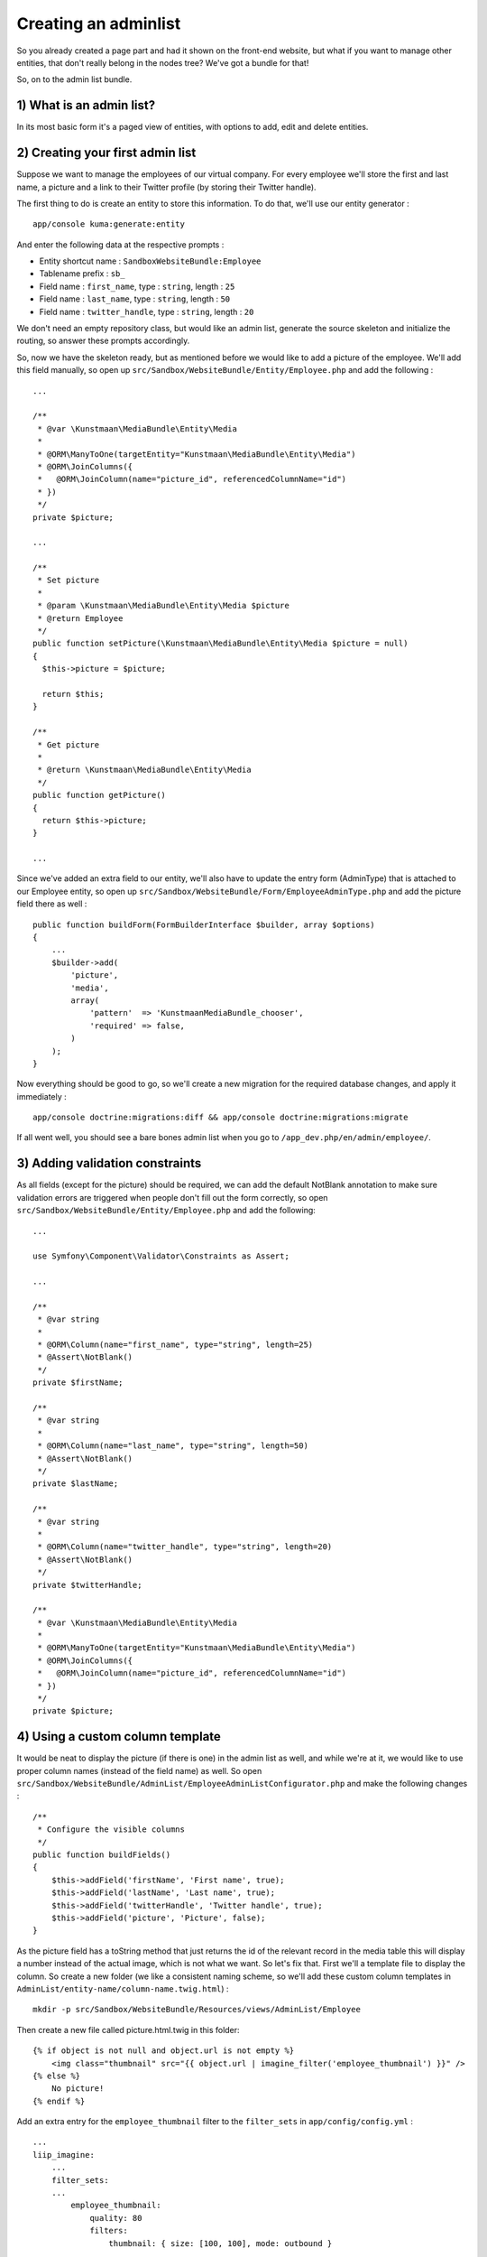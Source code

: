 Creating an adminlist
=====================

So you already created a page part and had it shown on the front-end
website, but what if you want to manage other entities, that don't
really belong in the nodes tree? We've got a bundle for that!

So, on to the admin list bundle.

1) What is an admin list?
-------------------------

In its most basic form it's a paged view of entities, with options to
add, edit and delete entities.

2) Creating your first admin list
---------------------------------

Suppose we want to manage the employees of our virtual company. For
every employee we'll store the first and last name, a picture and a link
to their Twitter profile (by storing their Twitter handle).

The first thing to do is create an entity to store this information. To
do that, we'll use our entity generator :

::

    app/console kuma:generate:entity

And enter the following data at the respective prompts :

-  Entity shortcut name : ``SandboxWebsiteBundle:Employee``
-  Tablename prefix : ``sb_``
-  Field name : ``first_name``, type : ``string``, length : ``25``
-  Field name : ``last_name``, type : ``string``, length : ``50``
-  Field name : ``twitter_handle``, type : ``string``, length : ``20``

We don't need an empty repository class, but would like an admin list,
generate the source skeleton and initialize the routing, so answer these
prompts accordingly.

So, now we have the skeleton ready, but as mentioned before we would
like to add a picture of the employee. We'll add this field manually, so
open up ``src/Sandbox/WebsiteBundle/Entity/Employee.php`` and add the
following :

::

    ...

    /**
     * @var \Kunstmaan\MediaBundle\Entity\Media
     *
     * @ORM\ManyToOne(targetEntity="Kunstmaan\MediaBundle\Entity\Media")
     * @ORM\JoinColumns({
     *   @ORM\JoinColumn(name="picture_id", referencedColumnName="id")
     * })
     */
    private $picture;

    ...

    /**
     * Set picture
     *
     * @param \Kunstmaan\MediaBundle\Entity\Media $picture
     * @return Employee
     */
    public function setPicture(\Kunstmaan\MediaBundle\Entity\Media $picture = null)
    {
      $this->picture = $picture;

      return $this;
    }

    /**
     * Get picture
     *
     * @return \Kunstmaan\MediaBundle\Entity\Media
     */
    public function getPicture()
    {
      return $this->picture;
    }

    ...

Since we've added an extra field to our entity, we'll also have to
update the entry form (AdminType) that is attached to our Employee
entity, so open up
``src/Sandbox/WebsiteBundle/Form/EmployeeAdminType.php`` and add the
picture field there as well :

::

    public function buildForm(FormBuilderInterface $builder, array $options)
    {
        ...
        $builder->add(
            'picture',
            'media',
            array(
                'pattern'  => 'KunstmaanMediaBundle_chooser',
                'required' => false,
            )
        );
    }

Now everything should be good to go, so we'll create a new migration for
the required database changes, and apply it immediately :

::

    app/console doctrine:migrations:diff && app/console doctrine:migrations:migrate

If all went well, you should see a bare bones admin list when you go to
``/app_dev.php/en/admin/employee/``.

3) Adding validation constraints
--------------------------------

As all fields (except for the picture) should be required, we can add
the default NotBlank annotation to make sure validation errors are
triggered when people don't fill out the form correctly, so open
``src/Sandbox/WebsiteBundle/Entity/Employee.php`` and add the following:

::

    ...

    use Symfony\Component\Validator\Constraints as Assert;

    ...

    /**
     * @var string
     *
     * @ORM\Column(name="first_name", type="string", length=25)
     * @Assert\NotBlank()
     */
    private $firstName;

    /**
     * @var string
     *
     * @ORM\Column(name="last_name", type="string", length=50)
     * @Assert\NotBlank()
     */
    private $lastName;

    /**
     * @var string
     *
     * @ORM\Column(name="twitter_handle", type="string", length=20)
     * @Assert\NotBlank()
     */
    private $twitterHandle;

    /**
     * @var \Kunstmaan\MediaBundle\Entity\Media
     *
     * @ORM\ManyToOne(targetEntity="Kunstmaan\MediaBundle\Entity\Media")
     * @ORM\JoinColumns({
     *   @ORM\JoinColumn(name="picture_id", referencedColumnName="id")
     * })
     */
    private $picture;

4) Using a custom column template
---------------------------------

It would be neat to display the picture (if there is one) in the admin
list as well, and while we're at it, we would like to use proper column
names (instead of the field name) as well. So open
``src/Sandbox/WebsiteBundle/AdminList/EmployeeAdminListConfigurator.php``
and make the following changes :

::

    /**
     * Configure the visible columns
     */
    public function buildFields()
    {
        $this->addField('firstName', 'First name', true);
        $this->addField('lastName', 'Last name', true);
        $this->addField('twitterHandle', 'Twitter handle', true);
        $this->addField('picture', 'Picture', false);
    }

As the picture field has a toString method that just returns the id of
the relevant record in the media table this will display a number
instead of the actual image, which is not what we want. So let's fix
that. First we'll a template file to display the column. So create a new
folder (we like a consistent naming scheme, so we'll add these custom
column templates in ``AdminList/entity-name/column-name.twig.html``) :

::

    mkdir -p src/Sandbox/WebsiteBundle/Resources/views/AdminList/Employee

Then create a new file called picture.html.twig in this folder:

::

    {% if object is not null and object.url is not empty %}
        <img class="thumbnail" src="{{ object.url | imagine_filter('employee_thumbnail') }}" />
    {% else %}
        No picture!
    {% endif %}

Add an extra entry for the ``employee_thumbnail`` filter to the
``filter_sets`` in ``app/config/config.yml`` :

::

    ...
    liip_imagine:
        ...
        filter_sets:
        ...
            employee_thumbnail:
                quality: 80
                filters:
                    thumbnail: { size: [100, 100], mode: outbound }

And finally specify this template in the ``buildFields`` method in
``src/Sandbox/WebsiteBundle/AdminList/EmployeeAdminListConfigurator.php``
:

::

    /**
     * Configure the visible columns
     */
    public function buildFields()
    {
        $this->addField('firstName', 'First name', true);
        $this->addField('lastName', 'Last name', true);
        $this->addField('twitterHandle', 'Twitter handle', true);
        $this->addField('picture', 'Picture', false, 'SandboxWebsiteBundle:AdminList\Employee:picture.html.twig');
    }

5) Creating an admin list for entities you already created
----------------------------------------------------------

If you want to use the admin list for entities you already created, you
will have to refactor your code (and probably create a database
migration as well) so your entity extends our AbstractEntity
(``\Kunstmaan\AdminBundle\Entity\AbstractEntity``).

And then you can simply run the admin list generator to generate the
basic admin list skeleton:

::

    app/console kuma:generate:adminlist

6) Adding the admin list to the Modules menu
--------------------------------------------

Everything works great thus far, but when you look around the admin
area, you'll notice that there's no entry for the admin list yet. So
let's remedy this and make sure the admin list will appear in the
Modules menu, so people using the back-end can simply click on a menu
item to access the admin list.

To do this, you have to create a service which implements the
``Kunstmaan\AdminBundle\Helper\Menu\MenuAdaptorInterface`` interface,
and this service should provide an implementation for the
``adaptChildren(MenuBuilder $menu, array &amp;$children, MenuItem $parent = null, Request $request = null)``
function.

So, let's first create the necessary folder (by convention we put these
in ``src/Vendor/WebsiteBundle/Helper/Menu``, but you're free to use your
own naming scheme of course) :

::

    mkdir -p src/Sandbox/WebsiteBundle/Helper/Menu

Create a new menu adaptor class file (``ModulesMenuAdaptor.php``) in
this folder with the following code :

::

    <?php
    namespace Sandbox\WebsiteBundle\Helper\Menu;

    use Kunstmaan\AdminBundle\Helper\Menu\MenuAdaptorInterface;
    use Kunstmaan\AdminBundle\Helper\Menu\MenuBuilder;
    use Kunstmaan\AdminBundle\Helper\Menu\MenuItem;
    use Kunstmaan\AdminBundle\Helper\Menu\TopMenuItem;
    use Symfony\Component\HttpFoundation\Request;

    class ModulesMenuAdaptor implements MenuAdaptorInterface
    {

        /**
         * {@inheritDoc}
         */
        public function adaptChildren(MenuBuilder $menu, array &$children, MenuItem $parent = null, Request $request = null)
        {
            if (!is_null($parent) && 'KunstmaanAdminBundle_modules' == $parent->getRoute()) {
                $menuItem = new TopMenuItem($menu);
                $menuItem->setRoute('sandboxwebsitebundle_admin_employee');
                $menuItem->setInternalName('Employee');
                $menuItem->setParent($parent);
                if (stripos($request->attributes->get('_route'), $menuItem->getRoute()) === 0) {
                    $menuItem->setActive(true);
                    $parent->setActive(true);
                }
                $children[] = $menuItem;
            }
        }

    }

The route name used above (``sandboxwebsitebundle_admin_employee``)
should match the route name for the index method of the admin list.

And finally register this service in
``src/Sandbox/WebsiteBundle/Resources/config/services.yml`` by adding
the following snippet:

::

    sandboxwebsitebundle.menu.adaptor.modules:
        class: Sandbox\WebsiteBundle\Helper\Menu\ModulesMenuAdaptor
        tags:
            -  { name: 'kunstmaan_admin.menu.adaptor' }

If you reload the page in the backend, you should now see a new
"Employee" menu item in the Modules menu.

That's about it for now!

7) Summary
----------

You can easily define an admin list for new entities using :

::

    app/console kuma:generate:entity

For existing entities (that extend
``\Kunstmaan\AdminBundle\Entity\AbstractEntity``) use :

::

    app/console kuma:generate:adminlist
